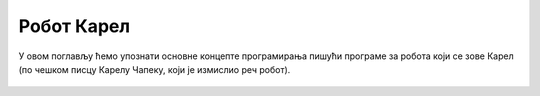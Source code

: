 Робот Карел
:::::::::::

У овом поглављу ћемо упознати основне концепте програмирања пишући
програме за робота који се зове Карел (по чешком писцу Карелу Чапеку,
који је измислио реч робот).

   .. toctree::
      :maxdepth: 2

      ./Cas1.rst
      ./Cas2.rst
      ./Cas3.rst
      ./KarelZadaci.rst
